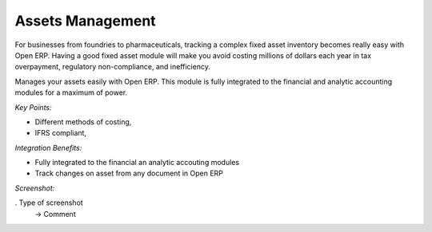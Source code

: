 
Assets Management
-----------------

For businesses from foundries to pharmaceuticals, tracking a complex fixed
asset inventory becomes really easy with Open ERP. Having a good fixed asset
module will make you avoid costing millions of dollars each year in tax
overpayment, regulatory non-compliance, and inefficiency.

Manages your assets easily with Open ERP. This module is fully integrated
to the financial and analytic accounting modules for a maximum of power.

*Key Points:*

* Different methods of costing,
* IFRS compliant,

*Integration Benefits:*

* Fully integrated to the financial an analytic accouting modules
* Track changes on asset from any document in Open ERP

*Screenshot:*

. Type of screenshot
   -> Comment

